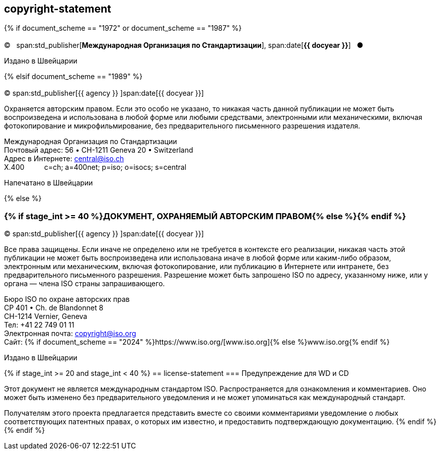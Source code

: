 == copyright-statement

{% if document_scheme == "1972" or document_scheme == "1987" %}

=== {blank}

[[boilerplate-year]]
&#xa9;&#xa0;&#xa0;&#xa0;span:std_publisher[*Международная Организация по Стандартизации*], span:date[*{{ docyear }}*]&#xa0;&#xa0;&#xa0;&#x25cf;

[[boilerplate-place]]
Издано в Швейцарии

{% elsif document_scheme == "1989" %}

=== {blank}

[[boilerplate-year]]
&#xa9; span:std_publisher[{{ agency }}&#xa0;]span:date[{{ docyear }}]

[[boilerplate-message]]
Охраняется авторским правом. Если это особо не указано, то никакая часть данной публикации не может быть воспроизведена и 
использована в любой форме или любыми средствами, электронными или механическими, включая фотокопирование и
микрофильмирование, без предварительного письменного разрешения издателя.

[[boilerplate-address]]
[align=left]
Международная Организация по Стандартизации +
Почтовый адрес: 56 &#x2022; CH-1211 Geneva 20 &#x2022; Switzerland +
Адрес в Интернете:&#xa0;central@iso.ch +
X.400&#xa0;&#xa0;&#xa0;&#xa0;&#xa0;&#xa0;&#xa0;&#xa0;&#xa0;&#xa0;c=ch; a=400net; p=iso; o=isocs; s=central

[[boilerplate-place]]
Напечатано в Швейцарии

{% else %}

=== {% if stage_int >= 40 %}ДОКУМЕНТ, ОХРАНЯЕМЫЙ АВТОРСКИМ ПРАВОМ{% else %}{blank}{% endif %}

[[boilerplate-year]]
&#xa9; span:std_publisher[{{ agency }}&#xa0;]span:date[{{ docyear }}]

[[boilerplate-message]]
Все права защищены. Если иначе не определено или не требуется в контексте его реализации, никакая часть этой публикации не может быть воспроизведена или использована иначе в любой форме или каким-либо образом, электронным или механическим, включая фотокопирование, или публикацию в Интернете или интранете, без предварительного письменного разрешения. Разрешение может быть запрошено ISO по адресу, указанному ниже, или у органа — члена ISO страны запрашивающего.

[[boilerplate-address]]
[align="left"]
Бюро ISO по охране авторских прав +
CP 401 &#x2022; Ch. de Blandonnet 8 +
CH-1214 Vernier, Geneva +
Тел: +41 22 749 01 11 +
Электронная почта: copyright@iso.org +
Сайт: {% if document_scheme == "2024" %}https://www.iso.org/[www.iso.org]{% else %}www.iso.org{% endif %}

[[boilerplate-place]]
Издано в Швейцарии

{% if stage_int >= 20 and stage_int < 40 %}
== license-statement
=== Предупреждение для WD и CD

Этот документ не является международным стандартом ISO. Распространяется для ознакомления и комментариев. Оно может быть изменено без предварительного уведомления и не может упоминаться как международный стандарт.

Получателям этого проекта предлагается представить вместе со своими комментариями уведомление о любых соответствующих патентных правах, о которых им известно, и предоставить подтверждающую документацию.
{% endif %}
{% endif %}
